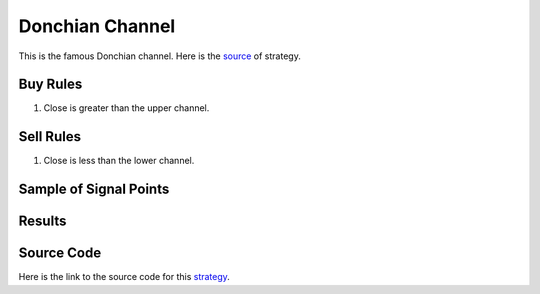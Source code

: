 Donchian Channel  
=================

This is the famous Donchian channel. Here is the `source <https://www.youtube.com/watch?v=ncJKep-6vU8>`_ of strategy.


Buy Rules 
---------

1. Close is greater than the upper channel.




Sell Rules
----------

1. Close is less than the lower channel.



Sample of Signal Points 
-----------------------

.. image:: /_static/images/donchian-channel.png
  :target: /_static/images/donchian-channel.png
  :width: 1080
  :alt: Donchian Channel Signal Points


Results 
-------

.. image:: /_static/results/donchian-channel.png
   :target: /_static/results/donchian-channel.png
   :width: 1080
   :height: 500
   :alt: Donchian Channel   Results


Source Code 
-----------

Here is the link to the source code for this `strategy <https://github.com/zeta-zetra/code>`_.

